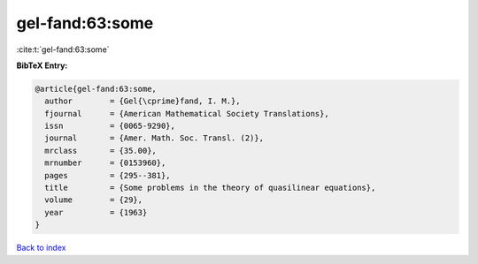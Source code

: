 gel-fand:63:some
================

:cite:t:`gel-fand:63:some`

**BibTeX Entry:**

.. code-block:: bibtex

   @article{gel-fand:63:some,
     author        = {Gel{\cprime}fand, I. M.},
     fjournal      = {American Mathematical Society Translations},
     issn          = {0065-9290},
     journal       = {Amer. Math. Soc. Transl. (2)},
     mrclass       = {35.00},
     mrnumber      = {0153960},
     pages         = {295--381},
     title         = {Some problems in the theory of quasilinear equations},
     volume        = {29},
     year          = {1963}
   }

`Back to index <../By-Cite-Keys.html>`_
